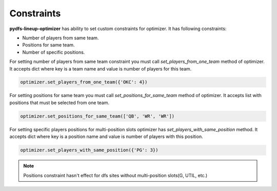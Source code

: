.. _pydfs-lineup-optimizer-usage:


Constraints
===========

**pydfs-lineup-optimizer** has ability to set custom constraints for optimizer. It has following constraints:

- Number of players from same team.
- Positions for same team.
- Number of specific positions.

For setting number of players from same team constraint you must call `set_players_from_one_team` method of optimizer.
It accepts dict where key is a team name and value is number of players for this team.

.. code-block:: python

    optimizer.set_players_from_one_team({'OKC': 4})

For setting positions for same team you must call `set_positions_for_same_team` method of optimizer.
It accepts list with positions that must be selected from one team.

.. code-block:: python

    optimizer.set_positions_for_same_team(['QB', 'WR', 'WR'])

For setting specific players positions for multi-position slots optimizer has `set_players_with_same_position` method.
It accepts dict where key is a position name and value is number of players with this position.

.. code-block:: python

    optimizer.set_players_with_same_position({'PG': 3})

.. note::

   Positions constraint hasn't effect for dfs sites without multi-position slots(G, UTIL, etc.)
